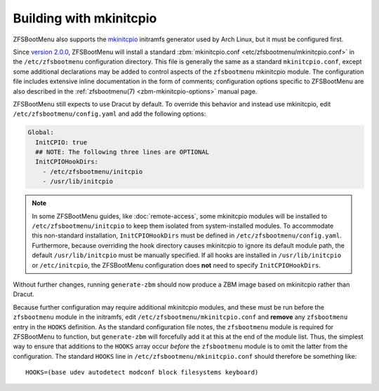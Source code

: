 Building with mkinitcpio
========================

ZFSBootMenu also supports the `mkinitcpio <https://gitlab.archlinux.org/archlinux/mkinitcpio/mkinitcpio/>`_ initramfs
generator used by Arch Linux, but it must be configured first.

Since `version 2.0.0 <https://github.com/zbm-dev/zfsbootmenu/releases/tag/v2.0.0>`_, ZFSBootMenu will install a standard
:zbm:`mkinitcpio.conf <etc/zfsbootmenu/mkinitcpio.conf>` in the ``/etc/zfsbootmenu`` configuration directory. This file
is generally the same as a standard ``mkinitcpio.conf``, except some additional declarations may be added to control
aspects of the ``zfsbootmenu`` mkinitcpio module. The configuration file includes extensive inline documentation in the
form of comments; configuration options specific to ZFSBootMenu are also described in the
:ref:`zfsbootmenu(7) <zbm-mkinitcpio-options>` manual page.

ZFSBootMenu still expects to use Dracut by default. To override this behavior and instead use mkinitcpio, edit
``/etc/zfsbootmenu/config.yaml`` and add the following options:

.. code-block:: yaml

  Global:
    InitCPIO: true
    ## NOTE: The following three lines are OPTIONAL
    InitCPIOHookDirs:
      - /etc/zfsbootmenu/initcpio
      - /usr/lib/initcpio

.. note::

  In some ZFSBootMenu guides, like :doc:`remote-access`, some mkinitcpio modules will be installed to
  ``/etc/zfsbootmenu/initcpio`` to keep them isolated from system-installed modules. To accommodate this non-standard
  installation, ``InitCPIOHookDirs`` must be defined in ``/etc/zfsbootmenu/config.yaml``. Furthermore, because
  overriding the hook directory causes mkinitcpio to ignore its default module path, the default ``/usr/lib/initcpio``
  must be manually specified. If all hooks are installed in ``/usr/lib/initcpio`` or ``/etc/initcpio``, the ZFSBootMenu
  configuration does **not** need to specify ``InitCPIOHookDirs``.

Without further changes, running ``generate-zbm`` should now produce a ZBM image based on mkinitcpio rather than Dracut.

Because further configuration may require additional mkinitcpio modules, and these must be run before the
``zfsbootmenu`` module in the initramfs, edit ``/etc/zfsbootmenu/mkinitcpio.conf`` and **remove** any ``zfsbootmenu``
entry in the ``HOOKS`` definition. As the standard configuration file notes, the ``zfsbootmenu`` module is required for
ZFSBootMenu to function, but ``generate-zbm`` will forcefully add it at this at the end of the module list. Thus, the
simplest way to ensure that additions to the ``HOOKS`` array occur *before* the ``zfsbootmenu`` module is to omit the
latter from the configuration. The standard ``HOOKS`` line in ``/etc/zfsbootmenu/mkinitcpio.conf`` should therefore be
something like::

  HOOKS=(base udev autodetect modconf block filesystems keyboard)
